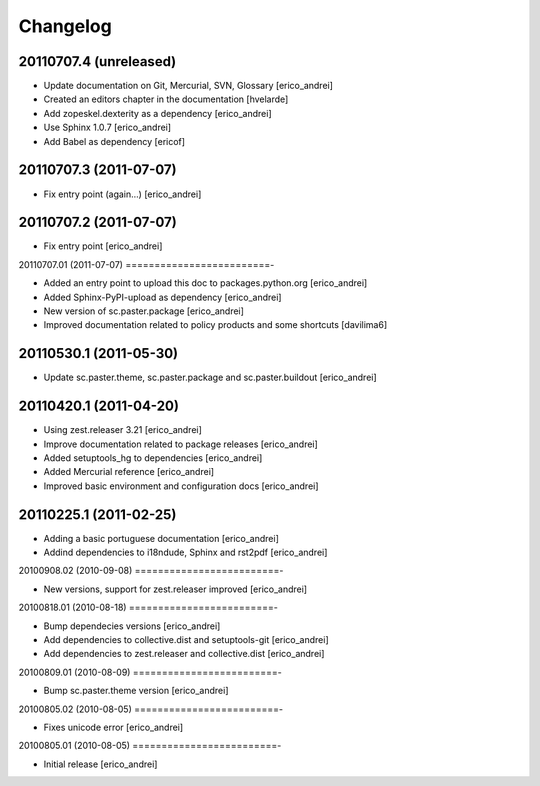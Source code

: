 *********************
Changelog
*********************

20110707.4 (unreleased)
=========================

* Update documentation on Git, Mercurial, SVN, Glossary [erico_andrei]

* Created an editors chapter in the documentation [hvelarde]

* Add zopeskel.dexterity as a dependency [erico_andrei]

* Use Sphinx 1.0.7 [erico_andrei]

* Add Babel as dependency [ericof]


20110707.3 (2011-07-07)
=========================

* Fix entry point (again...) [erico_andrei]


20110707.2 (2011-07-07)
=========================

* Fix entry point [erico_andrei]


20110707.01 (2011-07-07)
=========================-

* Added an entry point to upload this doc to packages.python.org [erico_andrei]

* Added Sphinx-PyPI-upload as dependency [erico_andrei]

* New version of sc.paster.package [erico_andrei]

* Improved documentation related to policy products and some shortcuts [davilima6]


20110530.1 (2011-05-30)
=========================

* Update sc.paster.theme, sc.paster.package and sc.paster.buildout [erico_andrei]


20110420.1 (2011-04-20)
=========================

* Using zest.releaser 3.21 [erico_andrei]

* Improve documentation related to package releases [erico_andrei]

* Added setuptools_hg to dependencies [erico_andrei]

* Added Mercurial reference [erico_andrei]

* Improved basic environment and configuration docs [erico_andrei]


20110225.1 (2011-02-25)
=========================

* Adding a basic portuguese documentation [erico_andrei]

* Addind dependencies to i18ndude, Sphinx and rst2pdf [erico_andrei]


20100908.02 (2010-09-08)
=========================-

* New versions, support for zest.releaser improved [erico_andrei]


20100818.01 (2010-08-18)
=========================-

* Bump dependecies versions [erico_andrei]

* Add dependencies to collective.dist and setuptools-git [erico_andrei]

* Add dependencies to zest.releaser and collective.dist [erico_andrei]


20100809.01 (2010-08-09)
=========================-

* Bump sc.paster.theme version [erico_andrei]


20100805.02 (2010-08-05)
=========================-

* Fixes unicode error [erico_andrei]


20100805.01 (2010-08-05)
=========================-

- Initial release [erico_andrei]
